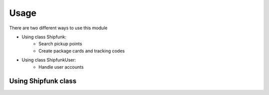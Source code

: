 =====
Usage
=====

There are two different ways to use this module

* Using class Shipfunk:
    * Search pickup points
    * Create package cards and tracking codes
* Using class ShipfunkUser:
    * Handle user accounts

Using Shipfunk class
--------------------

.. code-block:: python
    from shipfunk_python.shipfunk import Shipfunk

    # create object
    shipfunk_client = Shipfunk('your_apikey', 'order_number')

    # Define parameters in dictionary
    params = {
        'postal_code': 30100,
        'country': 'fi',
        'products': [{
            "amount": 1,
            "code": "product123",
            "name": "Test product",
            "weight": {
                "amount": 1,
                "unit": "kg"
            },
            "dimensions": {
                "unit": "cm",
                "width": "25",
                "depth": "15",
                "height": "3"
            },
        }]
    }

    # Call method with parameters
    prices = shipfunk_client._shipfunkClient.get_price(params)
